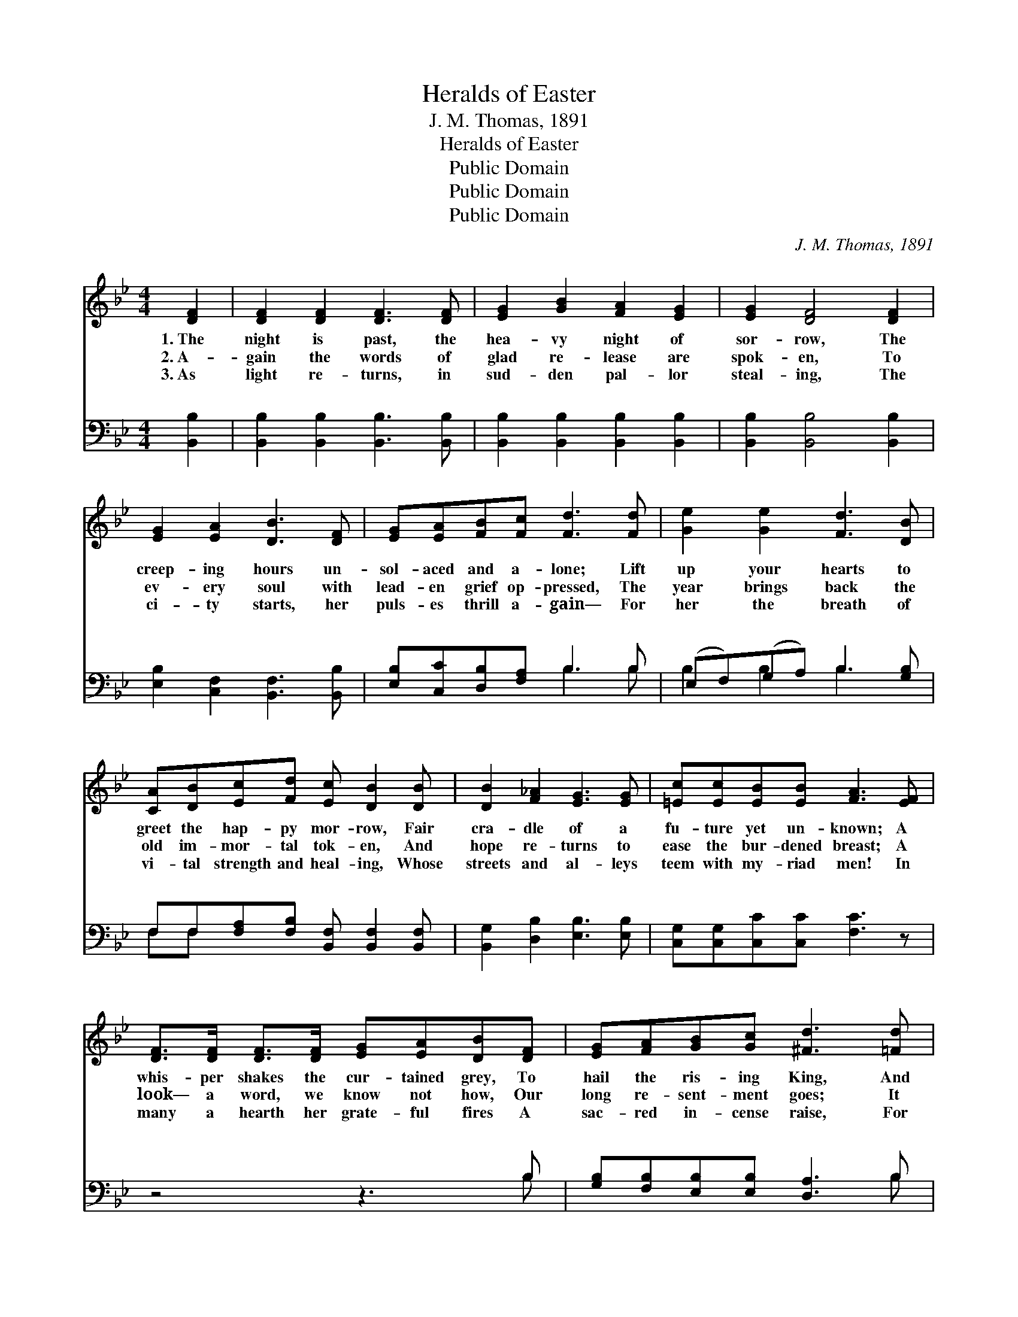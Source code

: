 X:1
T:Heralds of Easter
T:J. M. Thomas, 1891
T:Heralds of Easter
T:Public Domain
T:Public Domain
T:Public Domain
C:J. M. Thomas, 1891
Z:Public Domain
%%score 1 ( 2 3 )
L:1/8
M:4/4
K:Bb
V:1 treble 
V:2 bass 
V:3 bass 
V:1
 [DF]2 | [DF]2 [DF]2 [DF]3 [DF] | [EG]2 [GB]2 [FA]2 [EG]2 | [EG]2 [DF]4 [DF]2 | %4
w: 1.~The|night is past, the|hea- vy night of|sor- row, The|
w: 2.~A-|gain the words of|glad re- lease are|spok- en, To|
w: 3.~As|light re- turns, in|sud- den pal- lor|steal- ing, The|
 [EG]2 [EA]2 [DB]3 [DF] | [EG][EA][FB][Fc] [Fd]3 [Fd] | [Ge]2 [Ge]2 [Fd]3 [DB] | %7
w: creep- ing hours un-|sol- aced and a- lone; Lift|up your hearts to|
w: ev- ery soul with|lead- en grief op- pressed, The|year brings back the|
w: ci- ty starts, her|puls- es thrill a- gain— For|her the breath of|
 [CA][DB][Ec][Fd] [Ec] [DB]2 [DB] | [DB]2 [F_A]2 [EG]3 [EG] | [=Ec][Ec][EB][EB] [FA]3 [EF] | %10
w: greet the hap- py mor- row, Fair|cra- dle of a|fu- ture yet un- known; A|
w: old im- mor- tal tok- en, And|hope re- turns to|ease the bur- dened breast; A|
w: vi- tal strength and heal- ing, Whose|streets and al- leys|teem with my- riad men! In|
 [DF]>[DF] [DF]>[DF] [EG][EA][DB][DF] | [EG][FA][GB][Gc] [^Fd]3 [=Fd] | %12
w: whis- per shakes the cur- tained grey, To|hail the ris- ing King, And|
w: look— a word, we know not how, Our|long re- sent- ment goes; It|
w: many a hearth her grate- ful fires A|sac- red in- cense raise, For|
 [Ge]>[Ge] [Ge][Ge] [Fd]>[=E^c] [Fd][FB] | [Ec]>[Ec] [DB][CA] [DB]3 ||"^Refrain" z | %15
w: on the crys- tal air of day The|bells be- gin to ring.||
w: melts be- fore a sweet- er vow, To|van- ish like the snows.||
w: still the tame- less heart as- pires And|burns in prayers and praise.||
 z3 [Fd] [Ge]>[Ge] [Fd][Fc] | [Fd]3 [Fd] [Ge]>[Ge] [Fd][Fc] | [Fd]>[Fd] [Fd][Fd] [Fd]3 [Ff] | %18
w: The bells be- gin to|ring, The bells be- gin to|ring, to ring, to ring, And|
w: |||
w: |||
 [Ff][Fd][Fd][FB] [GB][EG] [EG]>[EG] | [DF]>[DB] [Fc]>[Fc] [Fd]3 [Fd] | %20
w: on the crys- tal air of day The|bells be- gin to ring, Ring|
w: ||
w: ||
 .[Ge]2 .[Ge]2 .[Fd]2 .[Ec]2 | [DB]6 |] %22
w: on, glad bells, ring|on.|
w: ||
w: ||
V:2
 [B,,B,]2 | [B,,B,]2 [B,,B,]2 [B,,B,]3 [B,,B,] | [B,,B,]2 [B,,B,]2 [B,,B,]2 [B,,B,]2 | %3
w: ~|~ ~ ~ ~|~ ~ ~ ~|
 [B,,B,]2 [B,,B,]4 [B,,B,]2 | [E,B,]2 [C,F,]2 [B,,F,]3 [B,,B,] | [E,B,][C,C][D,B,][F,A,] B,3 B, | %6
w: ~ ~ ~|~ ~ ~ ~|~ ~ ~ ~ ~ ~|
 (E,F,)(G,A,) B,3 [G,B,] | F,F,[F,A,][F,B,] [B,,F,] [B,,F,]2 [B,,F,] | %8
w: ~ * ~ * ~ ~|~ ~ ~ ~ ~ ~ ~|
 [B,,G,]2 [D,B,]2 [E,B,]3 [E,B,] | [C,G,][C,G,][C,C][C,C] [F,C]3 z | z4 z3 B, | %11
w: ~ ~ ~ ~|~ ~ ~ ~ ~|~|
 [G,B,][F,B,][E,B,][E,B,] [D,A,]3 B, | [E,B,]>[F,B,] [G,B,][A,B,] B,>B, B,[D,B,] | %13
w: ~ ~ ~ ~ ~ ~|~ ~ ~ ~ Oh, hark! oh, hark!|
 [E,G,]>[E,G,] F,F, [B,,F,]3 || B, | [F,A,]2 z B, [E,B,]2 z [F,A,] | B,3 B, [E,B,]3/2 z3/2 [F,A,] | %17
w: hark! Oh, hark! hark! *||||
 B, z3 B,2 z B, | [B,D]B,B,[D,B,] [E,E][E,B,] [E,B,]>[E,B,] | %19
w: ||
 [F,B,]>[F,B,] [F,A,]>[F,A,] [B,,B,]3 [B,,B,] | [E,B,]2 [G,B,]2 B,2 [F,A,]2 | [B,,F,]6 |] %22
w: |||
V:3
 x2 | x8 | x8 | x8 | x8 | x4 B,3 B, | B,2 B,2 B,3 x | F,F, x6 | x8 | x8 | x7 B, | x7 B, | %12
w: |||||~ ~|~ ~ ~|~ ~|||~|~|
 x4 B,>B, B, x | x2 F,F, x3 || B, | x3 B, x4 | B,3 B, x4 | B, x2 B,2 B, x2 | x B,B, x5 | x8 | %20
w: Oh, hark! oh,||||||||
 x4 B,2 x2 | x6 |] %22
w: ||

